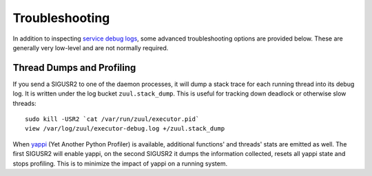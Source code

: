 Troubleshooting
---------------

In addition to inspecting `service debug logs <operation>`_, some
advanced troubleshooting options are provided below.  These are
generally very low-level and are not normally required.

Thread Dumps and Profiling
==========================

If you send a SIGUSR2 to one of the daemon processes, it will dump a
stack trace for each running thread into its debug log. It is written
under the log bucket ``zuul.stack_dump``.  This is useful for tracking
down deadlock or otherwise slow threads::

  sudo kill -USR2 `cat /var/run/zuul/executor.pid`
  view /var/log/zuul/executor-debug.log +/zuul.stack_dump

When `yappi <https://code.google.com/p/yappi/>`_ (Yet Another Python
Profiler) is available, additional functions' and threads' stats are
emitted as well. The first SIGUSR2 will enable yappi, on the second
SIGUSR2 it dumps the information collected, resets all yappi state and
stops profiling. This is to minimize the impact of yappi on a running
system.
